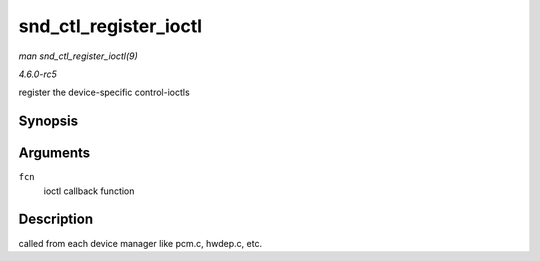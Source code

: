 .. -*- coding: utf-8; mode: rst -*-

.. _API-snd-ctl-register-ioctl:

======================
snd_ctl_register_ioctl
======================

*man snd_ctl_register_ioctl(9)*

*4.6.0-rc5*

register the device-specific control-ioctls


Synopsis
========

.. c:function:: int snd_ctl_register_ioctl( snd_kctl_ioctl_func_t fcn )

Arguments
=========

``fcn``
    ioctl callback function


Description
===========

called from each device manager like pcm.c, hwdep.c, etc.


.. ------------------------------------------------------------------------------
.. This file was automatically converted from DocBook-XML with the dbxml
.. library (https://github.com/return42/sphkerneldoc). The origin XML comes
.. from the linux kernel, refer to:
..
.. * https://github.com/torvalds/linux/tree/master/Documentation/DocBook
.. ------------------------------------------------------------------------------
